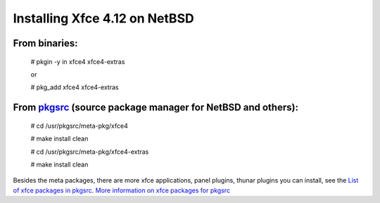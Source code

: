 Installing Xfce 4.12 on NetBSD
==============================

From binaries:
--------------

  # pkgin -y in xfce4 xfce4-extras 
  
  or
  
  
  # pkg\_add xfce4 xfce4-extras

From `pkgsrc <http://pkgsrc.org/>`__ (source package manager for NetBSD and others):
------------------------------------------------------------------------------------

  # cd /usr/pkgsrc/meta-pkg/xfce4
  
  # make install clean
  
  # cd /usr/pkgsrc/meta-pkg/xfce4-extras
  
  # make install clean

Besides the meta packages, there are more xfce applications, panel
plugins, thunar plugins you can install, see the `List of xfce packages
in pkgsrc <http://pkgsrc.se/search.php?so=xfce4>`__. `More information
on xfce packages for pkgsrc <https://wiki.netbsd.org/xfce4/>`__
